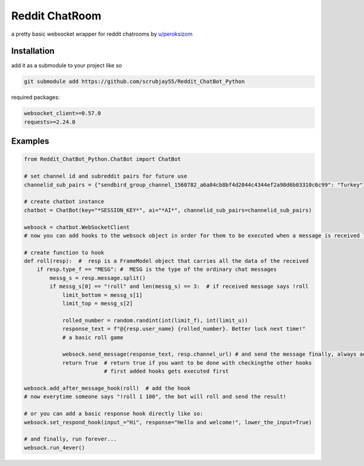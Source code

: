=================
Reddit ChatRoom
=================

a pretty basic websocket wrapper for reddit chatrooms by `u/peroksizom <http://reddit.com/user/peroksizom>`_


Installation
============

add it as a submodule to your project like so

.. code:: bash

  git submodule add https://github.com/scrubjay55/Reddit_ChatBot_Python


required packages:

.. code:: bash

  websocket_client>=0.57.0
  requests>=2.24.0


Examples
========

.. code:: python

  from Reddit_ChatBot_Python.ChatBot import ChatBot

  # set channel id and subreddit pairs for future use
  channelid_sub_pairs = {"sendbird_group_channel_1560782_a6a04cb8bf4d2044c4344ef2a98d6b03310c6c99": "Turkey"}
  
  # create chatbot instance
  chatbot = ChatBot(key="*SESSION_KEY*", ai="*AI*", channelid_sub_pairs=channelid_sub_pairs)

  websock = chatbot.WebSocketClient
  # now you can add hooks to the websock object in order for them to be executed when a message is received like so:
  
  # create function to hook
  def roll(resp):  #  resp is a FrameModel object that carries all the data of the received
      if resp.type_f == "MESG": #  MESG is the type of the ordinary chat messages 
          messg_s = resp.message.split()
          if messg_s[0] == "!roll" and len(messg_s) == 3:  # if received message says !roll
              limit_bottom = messg_s[1]
              limit_top = messg_s[2]

              rolled_number = random.randint(int(limit_f), int(limit_u))
              response_text = f"@{resp.user_name} {rolled_number}. Better luck next time!"
              # a basic roll game

              websock.send_message(response_text, resp.channel_url) # and send the message finally, always add resp.channel_url as the second argument
              return True  # return true if you want to be done with checkingthe other hooks
                           # first added hooks gets executed first

  websock.add_after_message_hook(roll)  # add the hook
  # now everytime someone says "!roll 1 100", the bot will roll and send the result!

  # or you can add a basic response hook directly like so:
  websock.set_respond_hook(input_="Hi", response="Hello and welcome!", lower_the_input=True)

  # and finally, run forever...
  websock.run_4ever()
